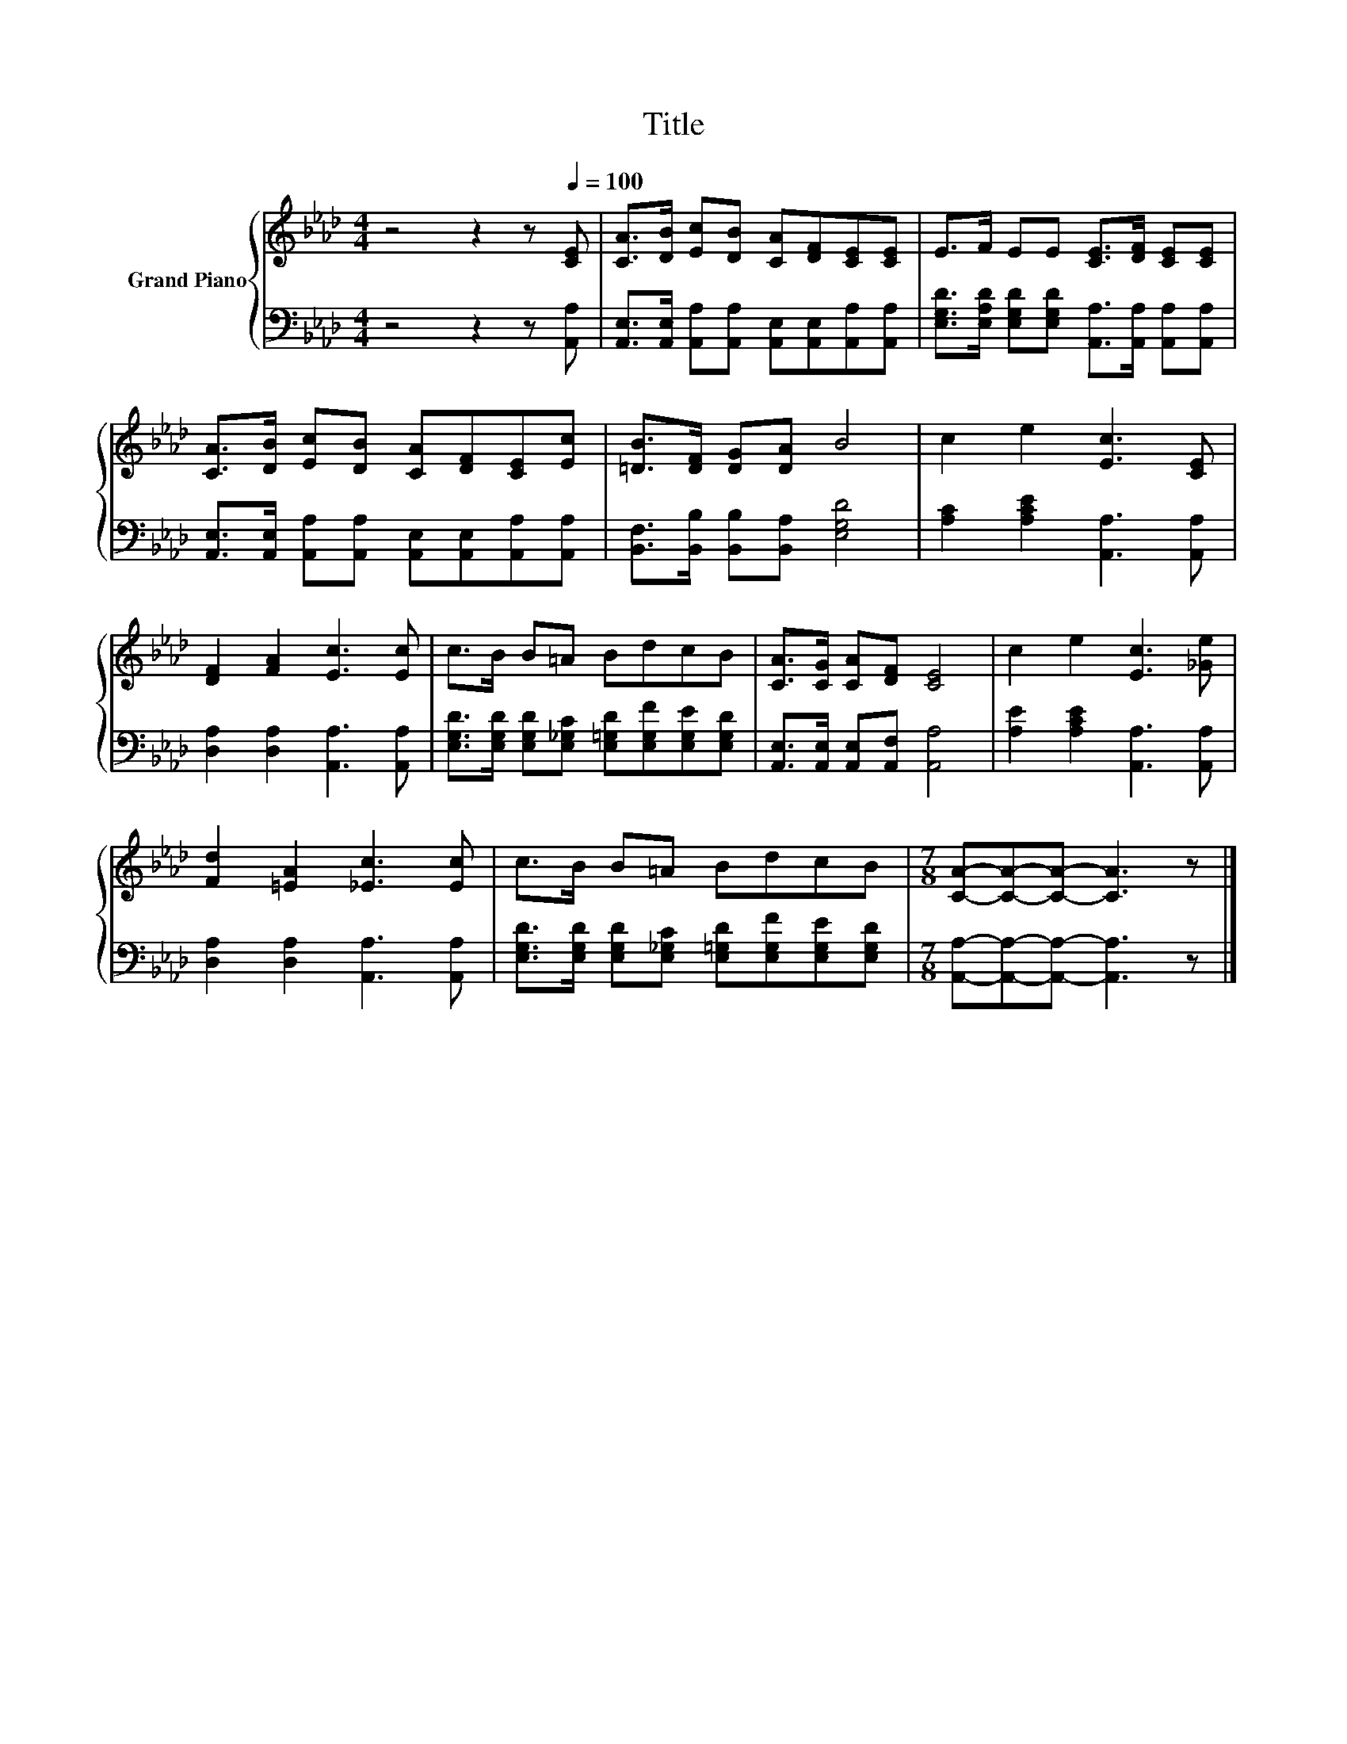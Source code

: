 X:1
T:Title
%%score { 1 | 2 }
L:1/8
M:4/4
K:Ab
V:1 treble nm="Grand Piano"
V:2 bass 
V:1
 z4 z2 z[Q:1/4=100] [CE] | [CA]>[DB] [Ec][DB] [CA][DF][CE][CE] | E>F EE [CE]>[DF] [CE][CE] | %3
 [CA]>[DB] [Ec][DB] [CA][DF][CE][Ec] | [=DB]>[DF] [DG][DA] B4 | c2 e2 [Ec]3 [CE] | %6
 [DF]2 [FA]2 [Ec]3 [Ec] | c>B B=A BdcB | [CA]>[CG] [CA][DF] [CE]4 | c2 e2 [Ec]3 [_Ge] | %10
 [Fd]2 [=EA]2 [_Ec]3 [Ec] | c>B B=A BdcB |[M:7/8] [CA]-[CA]-[CA]- [CA]3 z |] %13
V:2
 z4 z2 z [A,,A,] | [A,,E,]>[A,,E,] [A,,A,][A,,A,] [A,,E,][A,,E,][A,,A,][A,,A,] | %2
 [E,G,D]>[E,A,D] [E,G,D][E,G,D] [A,,A,]>[A,,A,] [A,,A,][A,,A,] | %3
 [A,,E,]>[A,,E,] [A,,A,][A,,A,] [A,,E,][A,,E,][A,,A,][A,,A,] | %4
 [B,,F,]>[B,,B,] [B,,B,][B,,A,] [E,G,D]4 | [A,C]2 [A,CE]2 [A,,A,]3 [A,,A,] | %6
 [D,A,]2 [D,A,]2 [A,,A,]3 [A,,A,] | [E,G,D]>[E,G,D] [E,G,D][E,_G,C] [E,=G,D][E,G,F][E,G,E][E,G,D] | %8
 [A,,E,]>[A,,E,] [A,,E,][A,,F,] [A,,A,]4 | [A,E]2 [A,CE]2 [A,,A,]3 [A,,A,] | %10
 [D,A,]2 [D,A,]2 [A,,A,]3 [A,,A,] | [E,G,D]>[E,G,D] [E,G,D][E,_G,C] [E,=G,D][E,G,F][E,G,E][E,G,D] | %12
[M:7/8] [A,,A,]-[A,,A,]-[A,,A,]- [A,,A,]3 z |] %13

